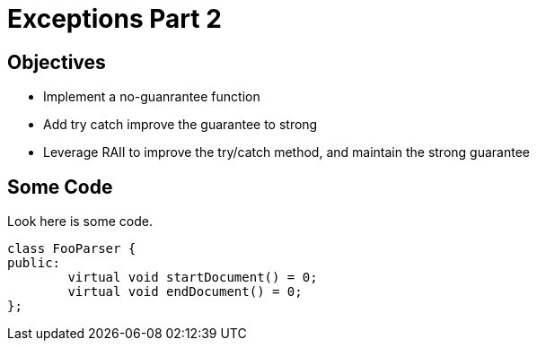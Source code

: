 :cpp: {basebackend@docbook:c++:cpp}


Exceptions Part 2
=================

Objectives
----------
* Implement a no-guanrantee function
* Add try catch improve the guarantee to strong
* Leverage RAII to improve the try/catch method, and maintain the
  strong guarantee


Some Code
----------

Look here is some code.

[source,cpp]
-----------------------------------------
class FooParser {
public:
        virtual void startDocument() = 0;
        virtual void endDocument() = 0;
};
-----------------------------------------
